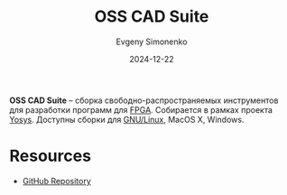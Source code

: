:PROPERTIES:
:ID:       42738e9b-8e34-4d30-81c0-1804ae8fc181
:END:
#+TITLE: OSS CAD Suite
#+AUTHOR: Evgeny Simonenko
#+LANGUAGE: Russian
#+LICENSE: CC BY-SA 4.0
#+DATE: 2024-12-22
#+FILETAGS: :fpga:programming-tool:

*OSS CAD Suite* -- сборка свободно-распространяемых инструментов для разработки программ для [[id:6d808020-f74e-44d3-a450-92656ec60d16][FPGA]]. Собирается в рамках проекта [[id:791f1323-1033-43ff-94b0-70d04e00ece5][Yosys]]. Доступны сборки для [[id:608e9bf8-da7a-4156-b4c8-089f57f5d143][GNU/Linux]], MacOS X, Windows.

* Resources

- [[https://github.com/YosysHQ/oss-cad-suite-build][GitHub Repository]]
